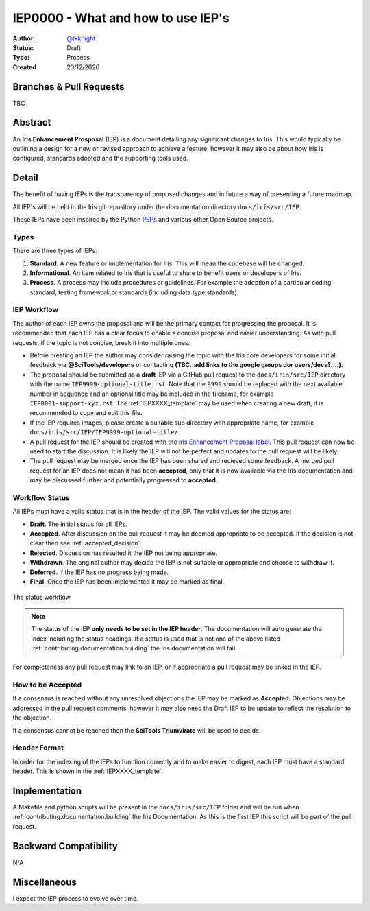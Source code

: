.. _IEP0000:

===================================
IEP0000 - What and how to use IEP's
===================================

:Author: `@tkknight`_
:Status: Draft
:Type: Process
:Created: 23/12/2020


Branches & Pull Requests
------------------------

TBC


Abstract
--------

An **Iris Enhancement Prosposal** (IEP) is a document detailing any significant
changes to Iris.  This would typically be outlining a design for a new or
revised approach to achieve a feature, however it may also be about how Iris is
configured, standards adopted and the supporting tools used.


Detail
------

The benefit of having IEPs is the transparency of proposed changes and in
future a way of presenting a future roadmap.

All IEP's will be held in the Iris git repository under the documentation
directory ``docs/iris/src/IEP``.

These IEPs have been inspired by the Python `PEPs`_ and various other Open
Source projects.



Types
^^^^^

There are three types of IEPs:

1. **Standard**.  A new feature or implementation for Iris.  This will mean the
   codebase will be changed.

2. **Informational**.  An item related to Iris that is useful to share to
   benefit users or developers of Iris.

3. **Process**.  A process may include procedures or guidelines.  For example
   the adoption of a particular coding standard, testing framework or
   standards (including data type standards).



IEP Workflow
^^^^^^^^^^^^

The author of each IEP owns the proposal and will be the primary contact for
progressing the proposal.  It is recommended that each IEP has a clear focus
to enable a concise proposal and easier understanding.  As with pull requests,
if the topic is not concise, break it into multiple ones.

* Before creating an IEP the author may consider raising the topic with the
  Iris core developers for some initial feedback via **@SciTools/developers** or
  contacting **(TBC..add links to the google groups dor users/devs?....).**

* The proposal should be submitted as a **draft** IEP via a GitHub pull
  request to the ``docs/iris/src/IEP`` directory with the name
  ``IEP9999-optional-title.rst``.  Note that the ``9999`` should be replaced
  with the next available number in sequence and an optional title may be
  included in the filename, for example ``IEP0001-support-xyz.rst``.  The
  :ref:`IEPXXXX_template` may be used when creating a new draft, it is
  recommended to copy and edit this file.

* If the IEP requires images, please create a suitable sub directory with
  appropriate name, for example
  ``docs/iris/src/IEP/IEP9999-optional-title/``.

* A pull request for the IEP should be created with the
  `Iris Enhancement Proposal label`_.  This pull request can now be used to
  start the discussion.  It is likely the IEP will not be perfect and updates
  to the pull request will be likely.

* The pull request may be merged once the IEP has been shared and recieved
  some feedback.  A merged pull request for an IEP does not mean it has been
  **accepted**, only that it is now available via the Iris documentation and
  may be discussed further and potentially progressed to **accepted**.

.. todo:: reference of @SciTools/developers is correct? then make it a link

.. todo:: create the project label


Workflow Status
^^^^^^^^^^^^^^^

All IEPs must have a valid status that is in the header of the IEP.  The valid
values for the status are:

* **Draft**.  The initial status for all IEPs.
* **Accepted**.  After discussion on the pull request it may be deemed
  appropriate to be accepted.  If the decision is not clear then see
  :ref:`accepted_decision`.
* **Rejected**.  Discussion has resulted it the IEP not being appropriate.
* **Withdrawn**.  The original author may decide the IEP is not suitable or
  appropriate and choose to withdraw it.
* **Deferred**.  If the IEP has no progress being made.
* **Final**.  Once the IEP has been implemented it may be marked as final.


.. figure:: IEP0000-what-and-how-to-use-ieps/IEP-status-workflow.svg
   :align: center

   The status workflow


.. note:: The status of the IEP **only needs to be set in the IEP header**.
          The documentation will auto generate the index including the
          status headings.  If a status is used that is not one of the above
          listed :ref:`contributing.documentation.building` the Iris
          documentation will fail.

For completeness any pull request may link to an IEP, or if appropriate a
pull request may be linked in the IEP.


.. _accepted_decision:

How to be Accepted
^^^^^^^^^^^^^^^^^^

If a consensus is reached without any unresolved objections the IEP may be
marked as **Accepted**.  Objections may be addressed in the pull request
comments, however it may also need the Draft IEP to be update to reflect
the resolution to the objection.

If a consensus cannot be reached then the **SciTools Triumvirate** will be
used to decide.

.. todo:: this may be the first time the scitools triumvirate has been
          documented, may need fleshing out.


Header Format
^^^^^^^^^^^^^

In order for the indexing of the IEPs to function correctly and to make
easier to digest, each IEP must have a standard header.  This is shown
in the :ref:`IEPXXXX_template`.



Implementation
--------------

A Makefile and python scripts will be present in the ``docs/iris/src/IEP``
folder and will be run when :ref:`contributing.documentation.building` the
Iris Documentation.  As this is the first IEP this script will be part of the
pull request.


Backward Compatibility
----------------------

N/A


Miscellaneous
-------------

I expect the IEP process to evolve over time.


.. _@tkknight: https://github.com/tkknight
.. _PEPs: https://www.python.org/dev/peps/
.. _Iris Enhancement Proposal label: https://github.com/SciTools/iris/pulls?q=is%3Apr+label%3A%22Iris+Enhancement+Proposal%22+
